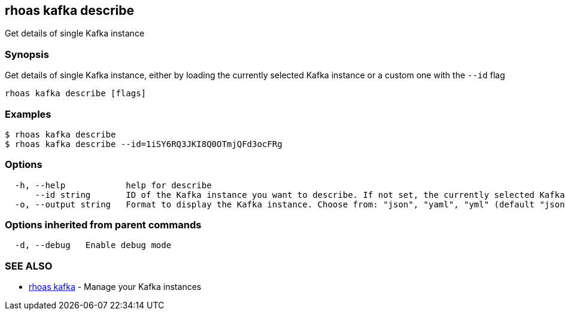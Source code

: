 == rhoas kafka describe

Get details of single Kafka instance

=== Synopsis

Get details of single Kafka instance, either by loading the currently
selected Kafka instance or a custom one with the `--id` flag

....
rhoas kafka describe [flags]
....

=== Examples

....
$ rhoas kafka describe
$ rhoas kafka describe --id=1iSY6RQ3JKI8Q0OTmjQFd3ocFRg
....

=== Options

....
  -h, --help            help for describe
      --id string       ID of the Kafka instance you want to describe. If not set, the currently selected Kafka instance will be used
  -o, --output string   Format to display the Kafka instance. Choose from: "json", "yaml", "yml" (default "json")
....

=== Options inherited from parent commands

....
  -d, --debug   Enable debug mode
....

=== SEE ALSO

* link:rhoas_kafka.adoc[rhoas kafka] - Manage your Kafka instances

